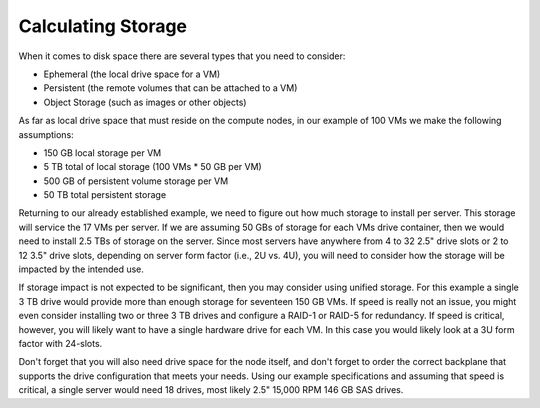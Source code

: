 
.. _storage-hardware-plan:

Calculating Storage
--------------------

When it comes to disk space there are several types that you need to consider:

* Ephemeral (the local drive space for a VM)
* Persistent (the remote volumes that can be attached to a VM)
* Object Storage (such as images or other objects)

As far as local drive space that must reside on the compute nodes, in our
example of 100 VMs we make the following assumptions:

* 150 GB local storage per VM
* 5 TB total of local storage (100 VMs * 50 GB per VM)
* 500 GB of persistent volume storage per VM
* 50 TB total persistent storage

Returning to our already established example, we need to figure out how much
storage to install per server. This storage will service the 17 VMs per server.
If we are assuming 50 GBs of storage for each VMs drive container, then we would
need to install 2.5 TBs of storage on the server. Since most servers have
anywhere from 4 to 32 2.5" drive slots or 2 to 12 3.5" drive slots, depending on
server form factor (i.e., 2U vs. 4U), you will need to consider how the storage
will be impacted by the intended use.

If storage impact is not expected to be significant, then you may consider using
unified storage. For this example a single 3 TB drive would provide more than
enough storage for seventeen 150 GB VMs. If speed is really not an issue, you might even
consider installing two or three 3 TB drives and configure a RAID-1 or RAID-5
for redundancy. If speed is critical, however, you will likely want to have a
single hardware drive for each VM. In this case you would likely look at a 3U
form factor with 24-slots.

Don't forget that you will also need drive space for the node itself, and don't
forget to order the correct backplane that supports the drive configuration
that meets your needs. Using our example specifications and assuming that speed
is critical, a single server would need 18 drives, most likely 2.5" 15,000 RPM
146 GB SAS drives.
